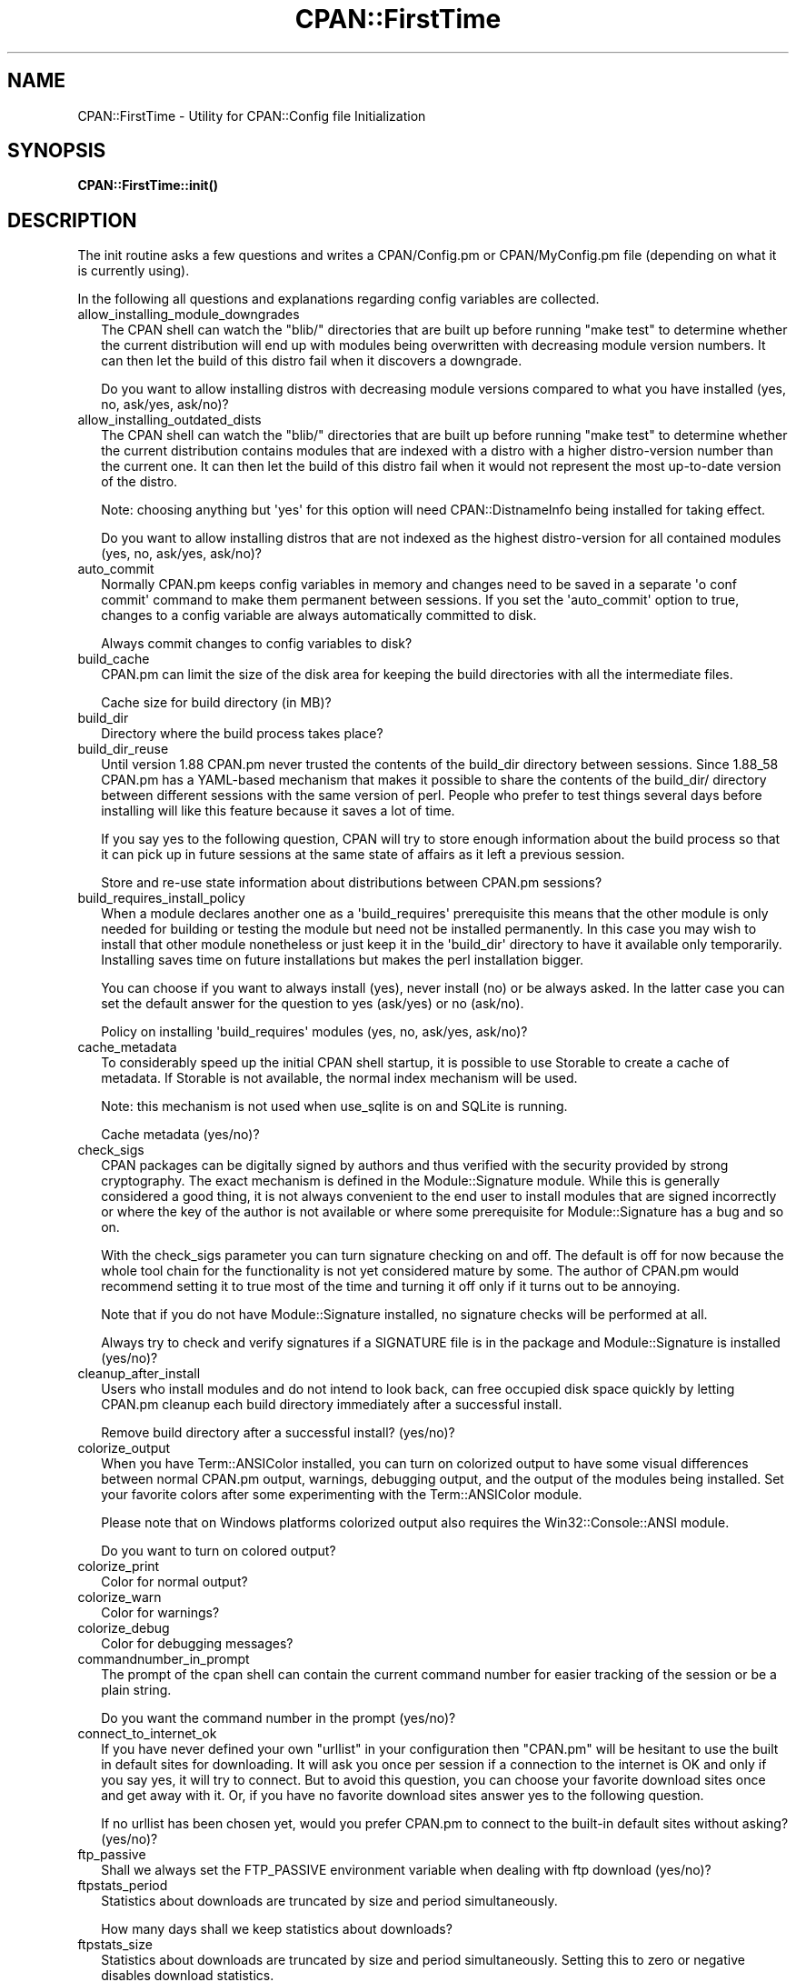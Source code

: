 .\" -*- mode: troff; coding: utf-8 -*-
.\" Automatically generated by Pod::Man v6.0.2 (Pod::Simple 3.45)
.\"
.\" Standard preamble:
.\" ========================================================================
.de Sp \" Vertical space (when we can't use .PP)
.if t .sp .5v
.if n .sp
..
.de Vb \" Begin verbatim text
.ft CW
.nf
.ne \\$1
..
.de Ve \" End verbatim text
.ft R
.fi
..
.\" \*(C` and \*(C' are quotes in nroff, nothing in troff, for use with C<>.
.ie n \{\
.    ds C` ""
.    ds C' ""
'br\}
.el\{\
.    ds C`
.    ds C'
'br\}
.\"
.\" Escape single quotes in literal strings from groff's Unicode transform.
.ie \n(.g .ds Aq \(aq
.el       .ds Aq '
.\"
.\" If the F register is >0, we'll generate index entries on stderr for
.\" titles (.TH), headers (.SH), subsections (.SS), items (.Ip), and index
.\" entries marked with X<> in POD.  Of course, you'll have to process the
.\" output yourself in some meaningful fashion.
.\"
.\" Avoid warning from groff about undefined register 'F'.
.de IX
..
.nr rF 0
.if \n(.g .if rF .nr rF 1
.if (\n(rF:(\n(.g==0)) \{\
.    if \nF \{\
.        de IX
.        tm Index:\\$1\t\\n%\t"\\$2"
..
.        if !\nF==2 \{\
.            nr % 0
.            nr F 2
.        \}
.    \}
.\}
.rr rF
.\"
.\" Required to disable full justification in groff 1.23.0.
.if n .ds AD l
.\" ========================================================================
.\"
.IX Title "CPAN::FirstTime 3"
.TH CPAN::FirstTime 3 2025-05-28 "perl v5.41.13" "Perl Programmers Reference Guide"
.\" For nroff, turn off justification.  Always turn off hyphenation; it makes
.\" way too many mistakes in technical documents.
.if n .ad l
.nh
.SH NAME
CPAN::FirstTime \- Utility for CPAN::Config file Initialization
.SH SYNOPSIS
.IX Header "SYNOPSIS"
\&\fBCPAN::FirstTime::init()\fR
.SH DESCRIPTION
.IX Header "DESCRIPTION"
The init routine asks a few questions and writes a CPAN/Config.pm or
CPAN/MyConfig.pm file (depending on what it is currently using).
.PP
In the following all questions and explanations regarding config
variables are collected.
.IP allow_installing_module_downgrades 2
.IX Item "allow_installing_module_downgrades"
The CPAN shell can watch the \f(CW\*(C`blib/\*(C'\fR directories that are built up
before running \f(CW\*(C`make test\*(C'\fR to determine whether the current
distribution will end up with modules being overwritten with decreasing module version numbers. It
can then let the build of this distro fail when it discovers a
downgrade.
.Sp
Do you want to allow installing distros with decreasing module
versions compared to what you have installed (yes, no, ask/yes,
ask/no)?
.IP allow_installing_outdated_dists 2
.IX Item "allow_installing_outdated_dists"
The CPAN shell can watch the \f(CW\*(C`blib/\*(C'\fR directories that are built up
before running \f(CW\*(C`make test\*(C'\fR to determine whether the current
distribution contains modules that are indexed with a distro with a
higher distro\-version number than the current one. It can
then let the build of this distro fail when it would not represent the
most up\-to\-date version of the distro.
.Sp
Note: choosing anything but \*(Aqyes\*(Aq for this option will need
CPAN::DistnameInfo being installed for taking effect.
.Sp
Do you want to allow installing distros that are not indexed as the
highest distro\-version for all contained modules (yes, no, ask/yes,
ask/no)?
.IP auto_commit 2
.IX Item "auto_commit"
Normally CPAN.pm keeps config variables in memory and changes need to
be saved in a separate \*(Aqo conf commit\*(Aq command to make them permanent
between sessions. If you set the \*(Aqauto_commit\*(Aq option to true, changes
to a config variable are always automatically committed to disk.
.Sp
Always commit changes to config variables to disk?
.IP build_cache 2
.IX Item "build_cache"
CPAN.pm can limit the size of the disk area for keeping the build
directories with all the intermediate files.
.Sp
Cache size for build directory (in MB)?
.IP build_dir 2
.IX Item "build_dir"
Directory where the build process takes place?
.IP build_dir_reuse 2
.IX Item "build_dir_reuse"
Until version 1.88 CPAN.pm never trusted the contents of the build_dir
directory between sessions. Since 1.88_58 CPAN.pm has a YAML\-based
mechanism that makes it possible to share the contents of the
build_dir/ directory between different sessions with the same version
of perl. People who prefer to test things several days before
installing will like this feature because it saves a lot of time.
.Sp
If you say yes to the following question, CPAN will try to store
enough information about the build process so that it can pick up in
future sessions at the same state of affairs as it left a previous
session.
.Sp
Store and re\-use state information about distributions between
CPAN.pm sessions?
.IP build_requires_install_policy 2
.IX Item "build_requires_install_policy"
When a module declares another one as a \*(Aqbuild_requires\*(Aq prerequisite
this means that the other module is only needed for building or
testing the module but need not be installed permanently. In this case
you may wish to install that other module nonetheless or just keep it
in the \*(Aqbuild_dir\*(Aq directory to have it available only temporarily.
Installing saves time on future installations but makes the perl
installation bigger.
.Sp
You can choose if you want to always install (yes), never install (no)
or be always asked. In the latter case you can set the default answer
for the question to yes (ask/yes) or no (ask/no).
.Sp
Policy on installing \*(Aqbuild_requires\*(Aq modules (yes, no, ask/yes,
ask/no)?
.IP cache_metadata 2
.IX Item "cache_metadata"
To considerably speed up the initial CPAN shell startup, it is
possible to use Storable to create a cache of metadata. If Storable is
not available, the normal index mechanism will be used.
.Sp
Note: this mechanism is not used when use_sqlite is on and SQLite is
running.
.Sp
Cache metadata (yes/no)?
.IP check_sigs 2
.IX Item "check_sigs"
CPAN packages can be digitally signed by authors and thus verified
with the security provided by strong cryptography. The exact mechanism
is defined in the Module::Signature module. While this is generally
considered a good thing, it is not always convenient to the end user
to install modules that are signed incorrectly or where the key of the
author is not available or where some prerequisite for
Module::Signature has a bug and so on.
.Sp
With the check_sigs parameter you can turn signature checking on and
off. The default is off for now because the whole tool chain for the
functionality is not yet considered mature by some. The author of
CPAN.pm would recommend setting it to true most of the time and
turning it off only if it turns out to be annoying.
.Sp
Note that if you do not have Module::Signature installed, no signature
checks will be performed at all.
.Sp
Always try to check and verify signatures if a SIGNATURE file is in
the package and Module::Signature is installed (yes/no)?
.IP cleanup_after_install 2
.IX Item "cleanup_after_install"
Users who install modules and do not intend to look back, can free
occupied disk space quickly by letting CPAN.pm cleanup each build
directory immediately after a successful install.
.Sp
Remove build directory after a successful install? (yes/no)?
.IP colorize_output 2
.IX Item "colorize_output"
When you have Term::ANSIColor installed, you can turn on colorized
output to have some visual differences between normal CPAN.pm output,
warnings, debugging output, and the output of the modules being
installed. Set your favorite colors after some experimenting with the
Term::ANSIColor module.
.Sp
Please note that on Windows platforms colorized output also requires
the Win32::Console::ANSI module.
.Sp
Do you want to turn on colored output?
.IP colorize_print 2
.IX Item "colorize_print"
Color for normal output?
.IP colorize_warn 2
.IX Item "colorize_warn"
Color for warnings?
.IP colorize_debug 2
.IX Item "colorize_debug"
Color for debugging messages?
.IP commandnumber_in_prompt 2
.IX Item "commandnumber_in_prompt"
The prompt of the cpan shell can contain the current command number
for easier tracking of the session or be a plain string.
.Sp
Do you want the command number in the prompt (yes/no)?
.IP connect_to_internet_ok 2
.IX Item "connect_to_internet_ok"
If you have never defined your own \f(CW\*(C`urllist\*(C'\fR in your configuration
then \f(CW\*(C`CPAN.pm\*(C'\fR will be hesitant to use the built in default sites for
downloading. It will ask you once per session if a connection to the
internet is OK and only if you say yes, it will try to connect. But to
avoid this question, you can choose your favorite download sites once
and get away with it. Or, if you have no favorite download sites
answer yes to the following question.
.Sp
If no urllist has been chosen yet, would you prefer CPAN.pm to connect
to the built\-in default sites without asking? (yes/no)?
.IP ftp_passive 2
.IX Item "ftp_passive"
Shall we always set the FTP_PASSIVE environment variable when dealing
with ftp download (yes/no)?
.IP ftpstats_period 2
.IX Item "ftpstats_period"
Statistics about downloads are truncated by size and period
simultaneously.
.Sp
How many days shall we keep statistics about downloads?
.IP ftpstats_size 2
.IX Item "ftpstats_size"
Statistics about downloads are truncated by size and period
simultaneously. Setting this to zero or negative disables download
statistics.
.Sp
How many items shall we keep in the statistics about downloads?
.IP getcwd 2
.IX Item "getcwd"
CPAN.pm changes the current working directory often and needs to
determine its own current working directory. Per default it uses
Cwd::cwd but if this doesn\*(Aqt work on your system for some reason,
alternatives can be configured according to the following table:
.Sp
.Vb 5
\&    cwd         Cwd::cwd
\&    getcwd      Cwd::getcwd
\&    fastcwd     Cwd::fastcwd
\&    getdcwd     Cwd::getdcwd
\&    backtickcwd external command cwd
.Ve
.Sp
Preferred method for determining the current working directory?
.IP halt_on_failure 2
.IX Item "halt_on_failure"
Normally, CPAN.pm continues processing the full list of targets and
dependencies, even if one of them fails.  However, you can specify
that CPAN should halt after the first failure.  (Note that optional
recommended or suggested modules that fail will not cause a halt.)
.Sp
Do you want to halt on failure (yes/no)?
.IP histfile 2
.IX Item "histfile"
If you have one of the readline packages (Term::ReadLine::Perl,
Term::ReadLine::Gnu, possibly others) installed, the interactive CPAN
shell will have history support. The next two questions deal with the
filename of the history file and with its size. If you do not want to
set this variable, please hit SPACE ENTER to the following question.
.Sp
File to save your history?
.IP histsize 2
.IX Item "histsize"
Number of lines to save?
.IP inactivity_timeout 2
.IX Item "inactivity_timeout"
Sometimes you may wish to leave the processes run by CPAN alone
without caring about them. Because the Makefile.PL or the Build.PL
sometimes contains question you\*(Aqre expected to answer, you can set a
timer that will kill a \*(Aqperl Makefile.PL\*(Aq process after the specified
time in seconds.
.Sp
If you set this value to 0, these processes will wait forever. This is
the default and recommended setting.
.Sp
Timeout for inactivity during {Makefile,Build}.PL?
.IP index_expire 2
.IX Item "index_expire"
The CPAN indexes are usually rebuilt once or twice per hour, but the
typical CPAN mirror mirrors only once or twice per day. Depending on
the quality of your mirror and your desire to be on the bleeding edge,
you may want to set the following value to more or less than one day
(which is the default). It determines after how many days CPAN.pm
downloads new indexes.
.Sp
Let the index expire after how many days?
.IP inhibit_startup_message 2
.IX Item "inhibit_startup_message"
When the CPAN shell is started it normally displays a greeting message
that contains the running version and the status of readline support.
.Sp
Do you want to turn this message off?
.IP keep_source_where 2
.IX Item "keep_source_where"
Unless you are accessing the CPAN on your filesystem via a file: URL,
CPAN.pm needs to keep the source files it downloads somewhere. Please
supply a directory where the downloaded files are to be kept.
.Sp
Download target directory?
.IP load_module_verbosity 2
.IX Item "load_module_verbosity"
When CPAN.pm loads a module it needs for some optional feature, it
usually reports about module name and version. Choose \*(Aqv\*(Aq to get this
message, \*(Aqnone\*(Aq to suppress it.
.Sp
Verbosity level for loading modules (none or v)?
.IP makepl_arg 2
.IX Item "makepl_arg"
Every Makefile.PL is run by perl in a separate process. Likewise we
run \*(Aqmake\*(Aq and \*(Aqmake install\*(Aq in separate processes. If you have
any parameters (e.g. PREFIX, UNINST or the like) you want to
pass to the calls, please specify them here.
.Sp
If you don\*(Aqt understand this question, just press ENTER.
.Sp
Typical frequently used settings:
.Sp
.Vb 1
\&    PREFIX=~/perl    # non\-root users (please see manual for more hints)
.Ve
.Sp
Parameters for the \*(Aqperl Makefile.PL\*(Aq command?
.IP make_arg 2
.IX Item "make_arg"
Parameters for the \*(Aqmake\*(Aq command? Typical frequently used setting:
.Sp
.Vb 1
\&    \-j3              # dual processor system (on GNU make)
.Ve
.Sp
Your choice:
.IP make_install_arg 2
.IX Item "make_install_arg"
Parameters for the \*(Aqmake install\*(Aq command?
Typical frequently used setting:
.Sp
.Vb 2
\&    UNINST=1         # to always uninstall potentially conflicting files
\&                     # (but do NOT use with local::lib or INSTALL_BASE)
.Ve
.Sp
Your choice:
.IP make_install_make_command 2
.IX Item "make_install_make_command"
Do you want to use a different make command for \*(Aqmake install\*(Aq?
Cautious people will probably prefer:
.Sp
.Vb 5
\&    su root \-c make
\& or
\&    sudo make
\& or
\&    /path1/to/sudo \-u admin_account /path2/to/make
.Ve
.Sp
or some such. Your choice:
.IP mbuildpl_arg 2
.IX Item "mbuildpl_arg"
A Build.PL is run by perl in a separate process. Likewise we run
\&\*(Aq./Build\*(Aq and \*(Aq./Build install\*(Aq in separate processes. If you have any
parameters you want to pass to the calls, please specify them here.
.Sp
Typical frequently used settings:
.Sp
.Vb 1
\&    \-\-install_base /home/xxx             # different installation directory
.Ve
.Sp
Parameters for the \*(Aqperl Build.PL\*(Aq command?
.IP mbuild_arg 2
.IX Item "mbuild_arg"
Parameters for the \*(Aq./Build\*(Aq command? Setting might be:
.Sp
.Vb 1
\&    \-\-extra_linker_flags \-L/usr/foo/lib  # non\-standard library location
.Ve
.Sp
Your choice:
.IP mbuild_install_arg 2
.IX Item "mbuild_install_arg"
Parameters for the \*(Aq./Build install\*(Aq command? Typical frequently used
setting:
.Sp
.Vb 2
\&    \-\-uninst 1       # uninstall conflicting files
\&                     # (but do NOT use with local::lib or INSTALL_BASE)
.Ve
.Sp
Your choice:
.IP mbuild_install_build_command 2
.IX Item "mbuild_install_build_command"
Do you want to use a different command for \*(Aq./Build install\*(Aq? Sudo
users will probably prefer:
.Sp
.Vb 5
\&    su root \-c ./Build
\& or
\&    sudo ./Build
\& or
\&    /path1/to/sudo \-u admin_account ./Build
.Ve
.Sp
or some such. Your choice:
.IP pager 2
.IX Item "pager"
What is your favorite pager program?
.IP prefer_installer 2
.IX Item "prefer_installer"
When you have Module::Build installed and a module comes with both a
Makefile.PL and a Build.PL, which shall have precedence?
.Sp
The main two standard installer modules are the old and well
established ExtUtils::MakeMaker (for short: EUMM) which uses the
Makefile.PL. And the next generation installer Module::Build (MB)
which works with the Build.PL (and often comes with a Makefile.PL
too). If a module comes only with one of the two we will use that one
but if both are supplied then a decision must be made between EUMM and
MB. See also http://rt.cpan.org/Ticket/Display.html?id=29235 for a
discussion about the right default.
.Sp
Or, as a third option you can choose RAND which will make a random
decision (something regular CPAN testers will enjoy).
.Sp
In case you can choose between running a Makefile.PL or a Build.PL,
which installer would you prefer (EUMM or MB or RAND)?
.IP prefs_dir 2
.IX Item "prefs_dir"
CPAN.pm can store customized build environments based on regular
expressions for distribution names. These are YAML files where the
default options for CPAN.pm and the environment can be overridden and
dialog sequences can be stored that can later be executed by an
Expect.pm object. The CPAN.pm distribution comes with some prefab YAML
files that cover sample distributions that can be used as blueprints
to store your own prefs. Please check out the distroprefs/ directory of
the CPAN.pm distribution to get a quick start into the prefs system.
.Sp
Directory where to store default options/environment/dialogs for
building modules that need some customization?
.IP prerequisites_policy 2
.IX Item "prerequisites_policy"
The CPAN module can detect when a module which you are trying to build
depends on prerequisites. If this happens, it can build the
prerequisites for you automatically (\*(Aqfollow\*(Aq), ask you for
confirmation (\*(Aqask\*(Aq), or just ignore them (\*(Aqignore\*(Aq).  Choosing
\&\*(Aqfollow\*(Aq also sets PERL_AUTOINSTALL and PERL_EXTUTILS_AUTOINSTALL for
"\-\-defaultdeps" if not already set.
.Sp
Please set your policy to one of the three values.
.Sp
Policy on building prerequisites (follow, ask or ignore)?
.IP pushy_https 2
.IX Item "pushy_https"
Boolean. Defaults to true. If this option is true, the cpan shell will
use https://cpan.org/ to download stuff from the CPAN. It will fall
back to http://cpan.org/ if it can\*(Aqt handle https for some reason
(missing modules, missing programs). Whenever it falls back to the
http protocol, it will issue a warning.
.Sp
If this option is true, the option \f(CW\*(C`urllist\*(C'\fR will be ignored.
Consequently, if you want to work with local mirrors via your own
configured list of URLs, you will have to choose no below.
.Sp
Do you want to turn the pushy_https behaviour on?
.IP randomize_urllist 2
.IX Item "randomize_urllist"
CPAN.pm can introduce some randomness when using hosts for download
that are configured in the urllist parameter. Enter a numeric value
between 0 and 1 to indicate how often you want to let CPAN.pm try a
random host from the urllist. A value of one specifies to always use a
random host as the first try. A value of zero means no randomness at
all. Anything in between specifies how often, on average, a random
host should be tried first.
.Sp
Randomize parameter
.IP recommends_policy 2
.IX Item "recommends_policy"
(Experimental feature!) Some CPAN modules recommend additional, optional dependencies.  These should
generally be installed except in resource constrained environments.  When this
policy is true, recommended modules will be included with required modules.
.Sp
Include recommended modules?
.IP scan_cache 2
.IX Item "scan_cache"
By default, each time the CPAN module is started, cache scanning is
performed to keep the cache size in sync (\*(Aqatstart\*(Aq). Alternatively,
scanning and cleanup can happen when CPAN exits (\*(Aqatexit\*(Aq). To prevent
any cache cleanup, answer \*(Aqnever\*(Aq.
.Sp
Perform cache scanning (\*(Aqatstart\*(Aq, \*(Aqatexit\*(Aq or \*(Aqnever\*(Aq)?
.IP shell 2
.IX Item "shell"
What is your favorite shell?
.IP show_unparsable_versions 2
.IX Item "show_unparsable_versions"
During the \*(Aqr\*(Aq command CPAN.pm finds modules without version number.
When the command finishes, it prints a report about this. If you
want this report to be very verbose, say yes to the following
variable.
.Sp
Show all individual modules that have no \f(CW$VERSION\fR?
.IP show_upload_date 2
.IX Item "show_upload_date"
The \*(Aqd\*(Aq and the \*(Aqm\*(Aq command normally only show you information they
have in their in\-memory database and thus will never connect to the
internet. If you set the \*(Aqshow_upload_date\*(Aq variable to true, \*(Aqm\*(Aq and
\&\*(Aqd\*(Aq will additionally show you the upload date of the module or
distribution. Per default this feature is off because it may require a
net connection to get at the upload date.
.Sp
Always try to show upload date with \*(Aqd\*(Aq and \*(Aqm\*(Aq command (yes/no)?
.IP show_zero_versions 2
.IX Item "show_zero_versions"
During the \*(Aqr\*(Aq command CPAN.pm finds modules with a version number of
zero. When the command finishes, it prints a report about this. If you
want this report to be very verbose, say yes to the following
variable.
.Sp
Show all individual modules that have a \f(CW$VERSION\fR of zero?
.IP suggests_policy 2
.IX Item "suggests_policy"
(Experimental feature!) Some CPAN modules suggest additional, optional dependencies.  These \*(Aqsuggest\*(Aq
dependencies provide enhanced operation.  When this policy is true, suggested
modules will be included with required modules.
.Sp
Include suggested modules?
.IP tar_verbosity 2
.IX Item "tar_verbosity"
When CPAN.pm uses the tar command, which switch for the verbosity
shall be used? Choose \*(Aqnone\*(Aq for quiet operation, \*(Aqv\*(Aq for file
name listing, \*(Aqvv\*(Aq for full listing.
.Sp
Tar command verbosity level (none or v or vv)?
.IP term_is_latin 2
.IX Item "term_is_latin"
The next option deals with the charset (a.k.a. character set) your
terminal supports. In general, CPAN is English speaking territory, so
the charset does not matter much but some CPAN have names that are
outside the ASCII range. If your terminal supports UTF\-8, you should
say no to the next question. If it expects ISO\-8859\-1 (also known as
LATIN1) then you should say yes. If it supports neither, your answer
does not matter because you will not be able to read the names of some
authors anyway. If you answer no, names will be output in UTF\-8.
.Sp
Your terminal expects ISO\-8859\-1 (yes/no)?
.IP term_ornaments 2
.IX Item "term_ornaments"
When using Term::ReadLine, you can turn ornaments on so that your
input stands out against the output from CPAN.pm.
.Sp
Do you want to turn ornaments on?
.IP test_report 2
.IX Item "test_report"
The goal of the CPAN Testers project (http://testers.cpan.org/) is to
test as many CPAN packages as possible on as many platforms as
possible.  This provides valuable feedback to module authors and
potential users to identify bugs or platform compatibility issues and
improves the overall quality and value of CPAN.
.Sp
One way you can contribute is to send test results for each module
that you install.  If you install the CPAN::Reporter module, you have
the option to automatically generate and deliver test reports to CPAN
Testers whenever you run tests on a CPAN package.
.Sp
See the CPAN::Reporter documentation for additional details and
configuration settings.  If your firewall blocks outgoing traffic,
you may need to configure CPAN::Reporter before sending reports.
.Sp
Generate test reports if CPAN::Reporter is installed (yes/no)?
.IP perl5lib_verbosity 2
.IX Item "perl5lib_verbosity"
When CPAN.pm extends \f(CW@INC\fR via PERL5LIB, it prints a list of
directories added (or a summary of how many directories are
added).  Choose \*(Aqv\*(Aq to get this message, \*(Aqnone\*(Aq to suppress it.
.Sp
Verbosity level for PERL5LIB changes (none or v)?
.IP prefer_external_tar 2
.IX Item "prefer_external_tar"
Per default all untar operations are done with the perl module
Archive::Tar; by setting this variable to true the external tar
command is used if available; on Unix this is usually preferred
because they have a reliable and fast gnutar implementation.
.Sp
Use the external tar program instead of Archive::Tar?
.IP trust_test_report_history 2
.IX Item "trust_test_report_history"
When a distribution has already been tested by CPAN::Reporter on
this machine, CPAN can skip the test phase and just rely on the
test report history instead.
.Sp
Note that this will not apply to distributions that failed tests
because of missing dependencies.  Also, tests can be run
regardless of the history using "force".
.Sp
Do you want to rely on the test report history (yes/no)?
.IP urllist_ping_external 2
.IX Item "urllist_ping_external"
When automatic selection of the nearest cpan mirrors is performed,
turn on the use of the external ping via Net::Ping::External. This is
recommended in the case the local network has a transparent proxy.
.Sp
Do you want to use the external ping command when autoselecting
mirrors?
.IP urllist_ping_verbose 2
.IX Item "urllist_ping_verbose"
When automatic selection of the nearest cpan mirrors is performed,
this option can be used to turn on verbosity during the selection
process.
.Sp
Do you want to see verbosity turned on when autoselecting mirrors?
.IP use_prompt_default 2
.IX Item "use_prompt_default"
When this is true, CPAN will set PERL_MM_USE_DEFAULT to a true
value.  This causes ExtUtils::MakeMaker (and compatible) prompts
to use default values instead of stopping to prompt you to answer
questions. It also sets NONINTERACTIVE_TESTING to a true value to
signal more generally that distributions should not try to
interact with you.
.Sp
Do you want to use prompt defaults (yes/no)?
.IP use_sqlite 2
.IX Item "use_sqlite"
CPAN::SQLite is a layer between the index files that are downloaded
from the CPAN and CPAN.pm that speeds up metadata queries and reduces
memory consumption of CPAN.pm considerably.
.Sp
Use CPAN::SQLite if available? (yes/no)?
.IP version_timeout 2
.IX Item "version_timeout"
This timeout prevents CPAN from hanging when trying to parse a
pathologically coded \f(CW$VERSION\fR from a module.
.Sp
The default is 15 seconds.  If you set this value to 0, no timeout
will occur, but this is not recommended.
.Sp
Timeout for parsing module versions?
.IP yaml_load_code 2
.IX Item "yaml_load_code"
Both YAML.pm and YAML::Syck are capable of deserialising code. As this
requires a string eval, which might be a security risk, you can use
this option to enable or disable the deserialisation of code via
CPAN::DeferredCode. (Note: This does not work under perl 5.6)
.Sp
Do you want to enable code deserialisation (yes/no)?
.IP yaml_module 2
.IX Item "yaml_module"
At the time of this writing (2009\-03) there are three YAML
implementations working: YAML, YAML::Syck, and YAML::XS. The latter
two are faster but need a C compiler installed on your system. There
may be more alternative YAML conforming modules. When I tried two
other players, YAML::Tiny and YAML::Perl, they seemed not powerful
enough to work with CPAN.pm. This may have changed in the meantime.
.Sp
Which YAML implementation would you prefer?
.SH LICENSE
.IX Header "LICENSE"
This program is free software; you can redistribute it and/or
modify it under the same terms as Perl itself.
